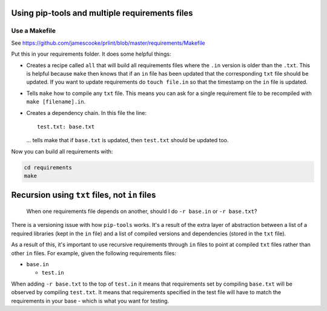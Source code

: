 Using pip-tools and multiple requirements files
===============================================

Use a Makefile
--------------

See https://github.com/jamescooke/prlint/blob/master/requirements/Makefile

Put this in your requirements folder. It does some helpful things:

* Creates a recipe called ``all`` that will build all requirements files where
  the ``.in`` version is older than the ``.txt``. This is helpful because
  ``make`` then knows that if an ``in`` file has been updated that the
  corresponding ``txt`` file should be updated. If you want to update
  requirements do ``touch file.in`` so that the timestamp on the ``in`` file is
  updated.

* Tells ``make`` how to compile any ``txt`` file. This means you can ask for a
  single requirement file to be recompiled with ``make [filename].in``.

* Creates a dependency chain. In this file the line::

      test.txt: base.txt

  ... tells make that if ``base.txt`` is updated, then ``test.txt`` should be
  updated too.

Now you can build all requirements with:

.. code-block:: bash

    cd requirements
    make

Recursion using ``txt`` files, not ``in`` files
===============================================

    When one requirements file depends on another, should I do ``-r base.in``
    or ``-r base.txt``?

There is a versioning issue with how ``pip-tools`` works. It's a result of the
extra layer of abstraction between a list of a required libraries (kept in the
``in`` file) and a list of compiled versions and dependencies (stored in the
``txt`` file).

As a result of this, it's important to use recursive requirements through
``in`` files to point at compiled ``txt`` files rather than other ``in`` files.
For example, given the following requirements files:

* ``base.in``

  - ``test.in``

When adding ``-r base.txt`` to the top of ``test.in`` it means that
requirements set by compiling ``base.txt`` will be observed by compiling
``test.txt``. It means that requirements specified in the test file will have
to match the requirements in your base - which is what you want for testing.
